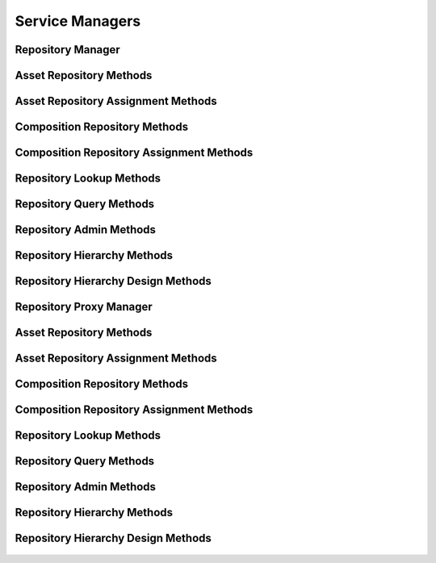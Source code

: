 

Service Managers
================


Repository Manager
------------------

.. py:class:: RepositoryManager(osid_managers.OsidManager, RepositoryProfile, repository_managers.RepositoryManager)
    The repository manager provides access to asset lookup and creation session and provides
    interoperability tests for various aspects of this service.


    The sessions included in this manager are:




      * ``AssetLookupSession:`` a session to retrieve assets
      * ``AssetQuerySession:`` a session to query assets
      * ``AssetSearchSession:`` a session to search for assets
      * ``AssetAdminSession:`` a session to create and delete assets
      * ``AssetNotificationSession:`` a session to receive notifications
        pertaining to asset changes
      * ``AssetRepositorySession:`` a session to look up asset to
        repository mappings
      * ``AssetRepositoryAssignmentSession:`` a session to manage asset
        to repository mappings
      * ``AssetSmartRepositorySession:`` a session to manage dynamic
        repositories of assets
      * ``AssetTemporalSession:`` a session to access the temporal
        coverage of an asset
      * ``AssetTemporalAssignmentSession:`` a session to manage the
        temporal coverage of an asset
      * ``AssetSpatialSession:`` a session to access the spatial
        coverage of an asset
      * ``AssetSpatialAssignmentSession:`` a session to manage the
        spatial coverage of an asset
      * ``AssetCompositionSession:`` a session to look up asset
        composition mappings
      * ``AssetCompositionDesignSession:`` a session to map assets to
        compositions




      * ``CompositionLookupSession: a`` session to retrieve compositions
      * ``CompositionQuerySession:`` a session to query compositions
      * ``CompositionSearchSession:`` a session to search for
        compositions
      * ``CompositionAdminSession:`` a session to create, update and
        delete compositions
      * ``CompositionNotificationSession:`` a session to receive
        notifications pertaining to changes in compositions
      * ``CompositionRepositorySession:`` a session to retrieve
        composition repository mappings
      * ``CompositionRepositoryAssignmentSession:`` a session to manage
        composition repository mappings
      * ``CompositionSmartRepositorySession:`` a session to manage
        dynamic repositories of compositions




      * ``RepositoryLookupSession: a`` session to retrieve repositories
      * ``RepositoryQuerySession:`` a session to query repositories
      * ``RepositorySearchSession:`` a session to search for
        repositories
      * ``RepositoryAdminSession:`` a session to create, update and
        delete repositories
      * ``RepositoryNotificationSession:`` a session to receive
        notifications pertaining to changes in repositories
      * ``RepositoryHierarchySession:`` a session to traverse repository
        hierarchies
      * ``RepositoryHierarchyDesignSession:`` a session to manage
        repository hierarchies





    .. py:method:: get_asset_lookup_session():
        :noindex:


    .. py:attribute:: asset_lookup_session
        :noindex:


    .. py:method:: get_asset_lookup_session_for_repository(repository_id):
        :noindex:


    .. py:method:: get_asset_query_session():
        :noindex:


    .. py:attribute:: asset_query_session
        :noindex:


    .. py:method:: get_asset_query_session_for_repository(repository_id):
        :noindex:


    .. py:method:: get_asset_search_session():
        :noindex:


    .. py:attribute:: asset_search_session
        :noindex:


    .. py:method:: get_asset_search_session_for_repository(repository_id):
        :noindex:


    .. py:method:: get_asset_admin_session():
        :noindex:


    .. py:attribute:: asset_admin_session
        :noindex:


    .. py:method:: get_asset_admin_session_for_repository(repository_id):
        :noindex:


    .. py:method:: get_asset_notification_session(asset_receiver):
        :noindex:


    .. py:method:: get_asset_notification_session_for_repository(asset_receiver, repository_id):
        :noindex:


    .. py:method:: get_asset_repository_session():
        :noindex:


    .. py:attribute:: asset_repository_session
        :noindex:


    .. py:method:: get_asset_repository_assignment_session():
        :noindex:


    .. py:attribute:: asset_repository_assignment_session
        :noindex:


    .. py:method:: get_asset_smart_repository_session(repository_id):
        :noindex:


    .. py:method:: get_asset_temporal_session():
        :noindex:


    .. py:attribute:: asset_temporal_session
        :noindex:


    .. py:method:: get_asset_temporal_session_for_repository(repository_id):
        :noindex:


    .. py:method:: get_asset_temporal_assignment_session():
        :noindex:


    .. py:attribute:: asset_temporal_assignment_session
        :noindex:


    .. py:method:: get_asset_temporal_assignment_session_for_repository(repository_id):
        :noindex:


    .. py:method:: get_asset_spatial_session():
        :noindex:


    .. py:attribute:: asset_spatial_session
        :noindex:


    .. py:method:: get_asset_spatial_session_for_repository(repository_id):
        :noindex:


    .. py:method:: get_asset_spatial_assignment_session():
        :noindex:


    .. py:attribute:: asset_spatial_assignment_session
        :noindex:


    .. py:method:: get_asset_spatial_assignment_session_for_repository(repository_id):
        :noindex:


    .. py:method:: get_asset_composition_session():
        :noindex:


    .. py:attribute:: asset_composition_session
        :noindex:


    .. py:method:: get_asset_composition_design_session():
        :noindex:


    .. py:attribute:: asset_composition_design_session
        :noindex:


    .. py:method:: get_composition_lookup_session():
        :noindex:


    .. py:attribute:: composition_lookup_session
        :noindex:


    .. py:method:: get_composition_lookup_session_for_repository(repository_id):
        :noindex:


    .. py:method:: get_composition_query_session():
        :noindex:


    .. py:attribute:: composition_query_session
        :noindex:


    .. py:method:: get_composition_query_session_for_repository(repository_id):
        :noindex:


    .. py:method:: get_composition_search_session():
        :noindex:


    .. py:attribute:: composition_search_session
        :noindex:


    .. py:method:: get_composition_search_session_for_repository(repository_id):
        :noindex:


    .. py:method:: get_composition_admin_session():
        :noindex:


    .. py:attribute:: composition_admin_session
        :noindex:


    .. py:method:: get_composition_admin_session_for_repository(repository_id):
        :noindex:


    .. py:method:: get_composition_notification_session(composition_receiver):
        :noindex:


    .. py:method:: get_composition_notification_session_for_repository(composition_receiver, repository_id):
        :noindex:


    .. py:method:: get_composition_repository_session():
        :noindex:


    .. py:attribute:: composition_repository_session
        :noindex:


    .. py:method:: get_composition_repository_assignment_session():
        :noindex:


    .. py:attribute:: composition_repository_assignment_session
        :noindex:


    .. py:method:: get_composition_smart_repository_session(repository_id):
        :noindex:


    .. py:method:: get_repository_lookup_session():
        :noindex:


    .. py:attribute:: repository_lookup_session
        :noindex:


    .. py:method:: get_repository_query_session():
        :noindex:


    .. py:attribute:: repository_query_session
        :noindex:


    .. py:method:: get_repository_search_session():
        :noindex:


    .. py:attribute:: repository_search_session
        :noindex:


    .. py:method:: get_repository_admin_session():
        :noindex:


    .. py:attribute:: repository_admin_session
        :noindex:


    .. py:method:: get_repository_notification_session(repository_receiver):
        :noindex:


    .. py:method:: get_repository_hierarchy_session():
        :noindex:


    .. py:attribute:: repository_hierarchy_session
        :noindex:


    .. py:method:: get_repository_hierarchy_design_session():
        :noindex:


    .. py:attribute:: repository_hierarchy_design_session
        :noindex:


    .. py:method:: get_repository_batch_manager():
        :noindex:


    .. py:attribute:: repository_batch_manager
        :noindex:


    .. py:method:: get_repository_rules_manager():
        :noindex:


    .. py:attribute:: repository_rules_manager
        :noindex:




Asset Repository Methods
------------------------

    .. py:method:: can_lookup_asset_repository_mappings():
        Tests if this user can perform lookups of asset/repository mappings.

        A return of true does not guarantee successful authorization. A
        return of false indicates that it is known lookup methods in
        this session will result in a ``PermissionDenied``. This is
        intended as a hint to an application that may opt not to offer
        lookup operations to unauthorized users.

        :return: (boolean) - ``false`` if looking up mappings is not
                authorized, ``true`` otherwise
        *compliance: mandatory -- This method must be implemented.*




    .. py:method:: use_comparative_repository_view():
        The returns from the lookup methods may omit or translate elements based on this session,
            such as authorization, and not result in an error.

        This view is used when greater interoperability is desired at
        the expense of precision.

        *compliance: mandatory -- This method is must be implemented.*




    .. py:method:: use_plenary_repository_view():
        A complete view of the ``Asset`` and ``Repository`` returns is desired.

        Methods will return what is requested or result in an error.
        This view is used when greater precision is desired at the
        expense of interoperability.

        *compliance: mandatory -- This method is must be implemented.*




    .. py:method:: get_asset_ids_by_repository(repository_id):
        Gets the list of ``Asset``  ``Ids`` associated with a ``Repository``.

        :arg:    repository_id (osid.id.Id): ``Id`` of the ``Repository``
        :return: (osid.id.IdList) - list of related asset ``Ids``
        :raises:  NotFound - ``repository_id`` is not found
        :raises:  NullArgument - ``repository_id`` is ``null``
        :raises:  OperationFailed - unable to complete request
        :raises:  PermissionDenied - authorization failure
        *compliance: mandatory -- This method must be implemented.*




    .. py:method:: get_assets_by_repository(repository_id):
        Gets the list of ``Assets`` associated with a ``Repository``.

        :arg:    repository_id (osid.id.Id): ``Id`` of the ``Repository``
        :return: (osid.repository.AssetList) - list of related assets
        :raises:  NotFound - ``repository_id`` is not found
        :raises:  NullArgument - ``repository_id`` is ``null``
        :raises:  OperationFailed - unable to complete request
        :raises:  PermissionDenied - authorization failure
        *compliance: mandatory -- This method must be implemented.*




    .. py:method:: get_asset_ids_by_repositories(repository_ids):
        Gets the list of ``Asset Ids`` corresponding to a list of ``Repository`` objects.

        :arg:    repository_ids (osid.id.IdList): list of repository
                ``Ids``
        :return: (osid.id.IdList) - list of asset ``Ids``
        :raises:  NullArgument - ``repository_ids`` is ``null``
        :raises:  OperationFailed - unable to complete request
        :raises:  PermissionDenied - authorization failure
        *compliance: mandatory -- This method must be implemented.*




    .. py:method:: get_assets_by_repositories(repository_ids):
        Gets the list of ``Assets`` corresponding to a list of ``Repository`` objects.

        :arg:    repository_ids (osid.id.IdList): list of repository
                ``Ids``
        :return: (osid.repository.AssetList) - list of assets
        :raises:  NullArgument - ``repository_ids`` is ``null``
        :raises:  OperationFailed - unable to complete request
        :raises:  PermissionDenied - authorization failure
        *compliance: mandatory -- This method must be implemented.*




    .. py:method:: get_repository_ids_by_asset(asset_id):
        Gets the list of ``Repository``  ``Ids`` mapped to an ``Asset``.

        :arg:    asset_id (osid.id.Id): ``Id`` of an ``Asset``
        :return: (osid.id.IdList) - list of repository ``Ids``
        :raises:  NotFound - ``asset_id`` is not found
        :raises:  NullArgument - ``asset_id`` is ``null``
        :raises:  OperationFailed - unable to complete request
        :raises:  PermissionDenied - authorization failure
        *compliance: mandatory -- This method must be implemented.*




    .. py:method:: get_repositories_by_asset(asset_id):
        Gets the list of ``Repository`` objects mapped to an ``Asset``.

        :arg:    asset_id (osid.id.Id): ``Id`` of an ``Asset``
        :return: (osid.repository.RepositoryList) - list of repositories
        :raises:  NotFound - ``asset_id`` is not found
        :raises:  NullArgument - ``asset_id`` is ``null``
        :raises:  OperationFailed - unable to complete request
        :raises:  PermissionDenied - authorization failure
        *compliance: mandatory -- This method must be implemented.*






Asset Repository Assignment Methods
-----------------------------------

    .. py:method:: can_assign_assets():
        Tests if this user can alter asset/repository mappings.

        A return of true does not guarantee successful authorization. A
        return of false indicates that it is known mapping methods in
        this session will result in a ``PermissionDenied``. This is
        intended as a hint to an application that may opt not to offer
        assignment operations to unauthorized users.

        :return: (boolean) - ``false`` if mapping is not authorized,
                ``true`` otherwise
        *compliance: mandatory -- This method must be implemented.*




    .. py:method:: can_assign_assets_to_repository(repository_id):
        Tests if this user can alter asset/repository mappings.

        A return of true does not guarantee successful authorization. A
        return of false indicates that it is known mapping methods in
        this session will result in a ``PermissionDenied``. This is
        intended as a hint to an application that may opt not to offer
        assignment operations to unauthorized users.

        :arg:    repository_id (osid.id.Id): the ``Id`` of the
                ``Repository``
        :return: (boolean) - ``false`` if mapping is not authorized,
                ``true`` otherwise
        :raises:  NullArgument - ``repository_id`` is ``null``
        *compliance: mandatory -- This method must be implemented.*




    .. py:method:: get_assignable_repository_ids(repository_id):
        Gets a list of repositories including and under the given repository node in which any asset
            can be assigned.

        :arg:    repository_id (osid.id.Id): the ``Id`` of the
                ``Repository``
        :return: (osid.id.IdList) - list of assignable repository ``Ids``
        :raises:  NullArgument - ``repository_id`` is ``null``
        :raises:  OperationFailed - unable to complete request
        *compliance: mandatory -- This method must be implemented.*




    .. py:method:: get_assignable_repository_ids_for_asset(repository_id, asset_id):
        Gets a list of repositories including and under the given repository node in which a
            specific asset can be assigned.

        :arg:    repository_id (osid.id.Id): the ``Id`` of the
                ``Repository``
        :arg:    asset_id (osid.id.Id): the ``Id`` of the ``Asset``
        :return: (osid.id.IdList) - list of assignable repository ``Ids``
        :raises:  NullArgument - ``repository_id`` or ``asset_id`` is
                ``null``
        :raises:  OperationFailed - unable to complete request
        *compliance: mandatory -- This method must be implemented.*




    .. py:method:: assign_asset_to_repository(asset_id, repository_id):
        Adds an existing ``Asset`` to a ``Repository``.

        :arg:    asset_id (osid.id.Id): the ``Id`` of the ``Asset``
        :arg:    repository_id (osid.id.Id): the ``Id`` of the
                ``Repository``
        :raises:  AlreadyExists - ``asset_id`` already assigned to
                ``repository_id``
        :raises:  NotFound - ``asset_id`` or ``repository_id`` not found
        :raises:  NullArgument - ``asset_id`` or ``repository_id`` is
                ``null``
        :raises:  OperationFailed - unable to complete request
        :raises:  PermissionDenied - authorization failure
        *compliance: mandatory -- This method must be implemented.*




    .. py:method:: unassign_asset_from_repository(asset_id, repository_id):
        Removes an ``Asset`` from a ``Repository``.

        :arg:    asset_id (osid.id.Id): the ``Id`` of the ``Asset``
        :arg:    repository_id (osid.id.Id): the ``Id`` of the
                ``Repository``
        :raises:  NotFound - ``asset_id`` or ``repository_id`` not found
                or ``asset_id`` not assigned to ``repository_id``
        :raises:  NullArgument - ``asset_id`` or ``repository_id`` is
                ``null``
        :raises:  OperationFailed - unable to complete request
        :raises:  PermissionDenied - authorization failure
        *compliance: mandatory -- This method must be implemented.*






Composition Repository Methods
------------------------------

    .. py:method:: use_comparative_composition_repository_view():
        The returns from the lookup methods may omit or translate elements based on this session,
            such as authorization, and not result in an error.

        This view is used when greater interoperability is desired at
        the expense of precision.

        *compliance: mandatory -- This method is must be implemented.*




    .. py:method:: use_plenary_composition_repository_view():
        A complete view of the ``Composition`` and ``Repository`` returns is desired.

        Methods will return what is requested or result in an error.
        This view is used when greater precision is desired at the
        expense of interoperability.

        *compliance: mandatory -- This method is must be implemented.*




    .. py:method:: can_lookup_composition_repository_mappings():
        Tests if this user can perform lookups of composition/repository mappings.

        A return of true does not guarantee successful authorization. A
        return of false indicates that it is known lookup methods in
        this session will result in a ``PermissionDenied``. This is
        intended as a hint to an application that may opt not to offer
        lookup operations to unauthorized users.

        :return: (boolean) - ``false`` if looking up mappings is not
                authorized, ``true`` otherwise
        *compliance: mandatory -- This method must be implemented.*




    .. py:method:: get_composition_ids_by_repository(repository_id):
        Gets the list of ``Composition``  ``Ids`` associated with a ``Repository``.

        :arg:    repository_id (osid.id.Id): ``Id`` of the ``Repository``
        :return: (osid.id.IdList) - list of related composition ``Ids``
        :raises:  NotFound - ``repository_id`` is not found
        :raises:  NullArgument - ``repository_id`` is ``null``
        :raises:  OperationFailed - unable to complete request
        :raises:  PermissionDenied - authorization failure
        *compliance: mandatory -- This method must be implemented.*




    .. py:method:: get_compositions_by_repository(repository_id):
        Gets the list of ``Compositions`` associated with a ``Repository``.

        :arg:    repository_id (osid.id.Id): ``Id`` of the ``Repository``
        :return: (osid.repository.CompositionList) - list of related
                compositions
        :raises:  NotFound - ``repository_id`` is not found
        :raises:  NullArgument - ``repository_id`` is ``null``
        :raises:  OperationFailed - unable to complete request
        :raises:  PermissionDenied - authorization failure
        *compliance: mandatory -- This method must be implemented.*




    .. py:method:: get_composition_ids_by_repositories(repository_ids):
        Gets the list of ``Composition``  ``Ids`` corresponding to a list of ``Repository`` objects.

        :arg:    repository_ids (osid.id.IdList): list of repository
                ``Ids``
        :return: (osid.id.IdList) - list of composition ``Ids``
        :raises:  NullArgument - ``repository_ids`` is ``null``
        :raises:  OperationFailed - unable to complete request
        :raises:  PermissionDenied - authorization failure
        *compliance: mandatory -- This method must be implemented.*




    .. py:method:: get_compoitions_by_repositories(repository_ids):
        Gets the list of ``Compositions`` corresponding to a list of ``Repository`` objects.

        :arg:    repository_ids (osid.id.IdList): list of repository
                ``Ids``
        :return: (osid.repository.CompositionList) - list of Compositions
        :raises:  NullArgument - ``repository_ids`` is ``null``
        :raises:  OperationFailed - unable to complete request
        :raises:  PermissionDenied - authorization failure
        *compliance: mandatory -- This method must be implemented.*




    .. py:method:: get_repository_ids_by_composition(composition_id):
        Gets the ``Repository``  ``Ids`` mapped to a ``Composition``.

        :arg:    composition_id (osid.id.Id): ``Id`` of a ``Composition``
        :return: (osid.id.IdList) - list of repository ``Ids``
        :raises:  NotFound - ``composition_id`` is not found
        :raises:  NullArgument - ``composition_id`` is ``null``
        :raises:  OperationFailed - unable to complete request
        :raises:  PermissionDenied - authorization failure
        *compliance: mandatory -- This method must be implemented.*




    .. py:method:: get_repositories_by_composition(composition_id):
        Gets the ``Repository`` objects mapped to a ``Composition``.

        :arg:    composition_id (osid.id.Id): ``Id`` of a ``Composition``
        :return: (osid.repository.RepositoryList) - list of repositories
        :raises:  NotFound - ``composition_id`` is not found
        :raises:  NullArgument - ``composition_id`` is ``null``
        :raises:  OperationFailed - unable to complete request
        :raises:  PermissionDenied - authorization failure
        *compliance: mandatory -- This method must be implemented.*






Composition Repository Assignment Methods
-----------------------------------------

    .. py:method:: can_assign_compositions():
        Tests if this user can alter composition/repository mappings.

        A return of true does not guarantee successful authorization. A
        return of false indicates that it is known mapping methods in
        this session will result in a ``PermissionDenied``. This is
        intended as a hint to an application that may opt not to offer
        assignment operations to unauthorized users.

        :return: (boolean) - ``false`` if mapping is not authorized,
                ``true`` otherwise
        *compliance: mandatory -- This method must be implemented.*




    .. py:method:: can_assign_compositions_to_repository(repository_id):
        Tests if this user can alter composition/repository mappings.

        A return of true does not guarantee successful authorization. A
        return of false indicates that it is known mapping methods in
        this session will result in a ``PermissionDenied``. This is
        intended as a hint to an application that may opt not to offer
        assignment operations to unauthorized users.

        :arg:    repository_id (osid.id.Id): the ``Id`` of the
                ``Repository``
        :return: (boolean) - ``false`` if mapping is not authorized,
                ``true`` otherwise
        :raises:  NullArgument - ``repository_id`` is ``null``
        *compliance: mandatory -- This method must be implemented.*




    .. py:method:: get_assignable_repository_ids(repository_id):
        Gets a list of repositories including and under the given repository node in which any
            composition can be assigned.

        :arg:    repository_id (osid.id.Id): the ``Id`` of the
                ``Repository``
        :return: (osid.id.IdList) - list of assignable repository ``Ids``
        :raises:  NullArgument - ``repository_id`` is ``null``
        :raises:  OperationFailed - unable to complete request
        *compliance: mandatory -- This method must be implemented.*




    .. py:method:: get_assignable_repository_ids_for_composition(repository_id, composition_id):
        Gets a list of repositories including and under the given repository node in which a
            specific composition can be assigned.

        :arg:    repository_id (osid.id.Id): the ``Id`` of the
                ``Repository``
        :arg:    composition_id (osid.id.Id): the ``Id`` of the
                ``Composition``
        :return: (osid.id.IdList) - list of assignable repository ``Ids``
        :raises:  NullArgument - ``repository_id`` or ``composition_id``
                is ``null``
        :raises:  OperationFailed - unable to complete request
        *compliance: mandatory -- This method must be implemented.*




    .. py:method:: assign_composition_to_repository(composition_id, repository_id):
        Adds an existing ``Composition`` to a ``Repository``.

        :arg:    composition_id (osid.id.Id): the ``Id`` of the
                ``Composition``
        :arg:    repository_id (osid.id.Id): the ``Id`` of the
                ``Repository``
        :raises:  AlreadyExists - ``composition_id`` already assigned to
                ``repository_id``
        :raises:  NotFound - ``composition_id`` or ``repository_id`` not
                found
        :raises:  NullArgument - ``composition_id`` or ``repository_id``
                is ``null``
        :raises:  OperationFailed - unable to complete request
        :raises:  PermissionDenied - authorization failure
        *compliance: mandatory -- This method must be implemented.*




    .. py:method:: unassign_composition_from_repository(composition_id, repository_id):
        Removes ``Composition`` from a ``Repository``.

        :arg:    composition_id (osid.id.Id): the ``Id`` of the
                ``Composition``
        :arg:    repository_id (osid.id.Id): the ``Id`` of the
                ``Repository``
        :raises:  NotFound - ``composition_id`` or ``repository_id`` not
                found or ``composition_id`` not assigned to
                ``repository_id``
        :raises:  NullArgument - ``composition_id`` or ``repository_id``
                is ``null``
        :raises:  OperationFailed - unable to complete request
        :raises:  PermissionDenied - authorization failure
        *compliance: mandatory -- This method must be implemented.*






Repository Lookup Methods
-------------------------

    .. py:method:: can_lookup_repositories():
        Tests if this user can perform ``Repository`` lookups.

        A return of true does not guarantee successful authorization. A
        return of false indicates that it is known all methods in this
        session will result in a ``PermissionDenied``. This is intended
        as a hint to an application that may opt not to offer lookup
        operations to unauthorized users.

        :return: (boolean) - ``false`` if lookup methods are not
                authorized, ``true`` otherwise
        *compliance: mandatory -- This method must be implemented.*




    .. py:method:: use_comparative_repository_view():
        The returns from the lookup methods may omit or translate elements based on this session,
            such as authorization, and not result in an error.

        This view is used when greater interoperability is desired at
        the expense of precision.

        *compliance: mandatory -- This method is must be implemented.*




    .. py:method:: use_plenary_repository_view():
        A complete view of the ``Repository`` returns is desired.

        Methods will return what is requested or result in an error.
        This view is used when greater precision is desired at the
        expense of interoperability.

        *compliance: mandatory -- This method is must be implemented.*




    .. py:method:: get_repository(repository_id):
        Gets the ``Repository`` specified by its ``Id``.

        In plenary mode, the exact ``Id`` is found or a ``NotFound``
        results. Otherwise, the returned ``Repository`` may have a
        different ``Id`` than requested, such as the case where a
        duplicate ``Id`` was assigned to a ``Repository`` and retained
        for compatibility.

        :arg:    repository_id (osid.id.Id): ``Id`` of the ``Repository``
        :return: (osid.repository.Repository) - the repository
        :raises:  NotFound - ``repository_id`` not found
        :raises:  NullArgument - ``repository_id`` is ``null``
        :raises:  OperationFailed - unable to complete request
        :raises:  PermissionDenied - authorization failure
        *compliance: mandatory -- This method is must be implemented.*




    .. py:method:: get_repositories_by_ids(repository_ids):
        Gets a ``RepositoryList`` corresponding to the given ``IdList``.

        In plenary mode, the returned list contains all of the
        repositories specified in the ``Id`` list, in the order of the
        list, including duplicates, or an error results if an ``Id`` in
        the supplied list is not found or inaccessible. Otherwise,
        inaccessible ``Repositories`` may be omitted from the list and
        may present the elements in any order including returning a
        unique set.

        :arg:    repository_ids (osid.id.IdList): the list of ``Ids`` to
                retrieve
        :return: (osid.repository.RepositoryList) - the returned
                ``Repository list``
        :raises:  NotFound - an ``Id`` was not found
        :raises:  NullArgument - ``repository_ids`` is ``null``
        :raises:  OperationFailed - unable to complete request
        :raises:  PermissionDenied - authorization failure
        *compliance: mandatory -- This method must be implemented.*




    .. py:method:: get_repositories_by_genus_type(repository_genus_type):
        Gets a ``RepositoryList`` corresponding to the given repository genus ``Type`` which does
            not include repositories of types derived from the specified ``Type``.

        In plenary mode, the returned list contains all known
        repositories or an error results. Otherwise, the returned list
        may contain only those repositories that are accessible through
        this session.

        :arg:    repository_genus_type (osid.type.Type): a repository
                genus type
        :return: (osid.repository.RepositoryList) - the returned
                ``Repository list``
        :raises:  NullArgument - ``repository_genus_type`` is ``null``
        :raises:  OperationFailed - unable to complete request
        :raises:  PermissionDenied - authorization failure
        *compliance: mandatory -- This method must be implemented.*




    .. py:method:: get_repositories_by_parent_genus_type(repository_genus_type):
        Gets a ``RepositoryList`` corresponding to the given repository genus ``Type`` and include
            any additional repositories with genus types derived from the specified ``Type``.

        In plenary mode, the returned list contains all known
        repositories or an error results. Otherwise, the returned list
        may contain only those repositories that are accessible through
        this session.

        :arg:    repository_genus_type (osid.type.Type): a repository
                genus type
        :return: (osid.repository.RepositoryList) - the returned
                ``Repository list``
        :raises:  NullArgument - ``repository_genus_type`` is ``null``
        :raises:  OperationFailed - unable to complete request
        :raises:  PermissionDenied - authorization failure
        *compliance: mandatory -- This method must be implemented.*




    .. py:method:: get_repositories_by_record_type(repository_record_type):
        Gets a ``RepositoryList`` containing the given repository record ``Type``.

        In plenary mode, the returned list contains all known
        repositories or an error results. Otherwise, the returned list
        may contain only those repositories that are accessible through
        this session.

        :arg:    repository_record_type (osid.type.Type): a repository
                record type
        :return: (osid.repository.RepositoryList) - the returned
                ``Repository list``
        :raises:  NullArgument - ``repository_record_type`` is ``null``
        :raises:  OperationFailed - unable to complete request
        :raises:  PermissionDenied - authorization failure
        *compliance: mandatory -- This method must be implemented.*




    .. py:method:: get_repositories_by_provider(resource_id):
        Gets a ``RepositoryList`` from the given provider ````.

        In plenary mode, the returned list contains all known
        repositories or an error results. Otherwise, the returned list
        may contain only those repositories that are accessible through
        this session.

        :arg:    resource_id (osid.id.Id): a resource ``Id``
        :return: (osid.repository.RepositoryList) - the returned
                ``Repository list``
        :raises:  NullArgument - ``resource_id`` is ``null``
        :raises:  OperationFailed - unable to complete request
        :raises:  PermissionDenied - authorization failure
        *compliance: mandatory -- This method must be implemented.*




    .. py:method:: get_repositories():
        Gets all ``Repositories``.

        In plenary mode, the returned list contains all known
        repositories or an error results. Otherwise, the returned list
        may contain only those repositories that are accessible through
        this session.

        :return: (osid.repository.RepositoryList) - a list of
                ``Repositories``
        :raises:  OperationFailed - unable to complete request
        :raises:  PermissionDenied - authorization failure
        *compliance: mandatory -- This method must be implemented.*




    .. py:attribute:: repositories




Repository Query Methods
------------------------

    .. py:method:: can_search_repositories():
        Tests if this user can perform ``Repository`` searches.

        A return of true does not guarantee successful authorization. A
        return of false indicates that it is known all methods in this
        session will result in a ``PermissionDenied``. This is intended
        as a hint to an application that may opt not to offer search
        operations to unauthorized users.

        :return: (boolean) - ``false`` if search methods are not
                authorized, ``true`` otherwise
        *compliance: mandatory -- This method must be implemented.*




    .. py:method:: get_repository_query():
        Gets a repository query.

        :return: (osid.repository.RepositoryQuery) - the repository query
        *compliance: mandatory -- This method must be implemented.*




    .. py:attribute:: repository_query


    .. py:method:: get_repositories_by_query(repository_query):
        Gets a list of ``Repositories`` matching the given repository query.

        :arg:    repository_query (osid.repository.RepositoryQuery): the
                repository query
        :return: (osid.repository.RepositoryList) - the returned
                ``RepositoryList``
        :raises:  NullArgument - ``repository_query`` is ``null``
        :raises:  OperationFailed - unable to complete request
        :raises:  PermissionDenied - authorization failure
        :raises:  Unsupported - ``repository_query`` is not of this
                service
        *compliance: mandatory -- This method must be implemented.*






Repository Admin Methods
------------------------

    .. py:method:: can_create_repositories():
        Tests if this user can create ``Repositories``.

        A return of true does not guarantee successful authorization. A
        return of false indicates that it is known creating a
        ``Repository`` will result in a ``PermissionDenied``. This is
        intended as a hint to an application that may not wish to offer
        create operations to unauthorized users.

        :return: (boolean) - ``false`` if ``Repository`` creation is not
                authorized, ``true`` otherwise
        *compliance: mandatory -- This method must be implemented.*




    .. py:method:: can_create_repository_with_record_types(repository_record_types):
        Tests if this user can create a single ``Repository`` using the desired record types.

        While ``RepositoryManager.getRepositoryRecordTypes()`` can be
        used to examine which records are supported, this method tests
        which record(s) are required for creating a specific
        ``Repository``. Providing an empty array tests if a
        ``Repository`` can be created with no records.

        :arg:    repository_record_types (osid.type.Type[]): array of
                repository record types
        :return: (boolean) - ``true`` if ``Repository`` creation using
                the specified ``Types`` is supported, ``false``
                otherwise
        :raises:  NullArgument - ``repository_record_types`` is ``null``
        *compliance: mandatory -- This method must be implemented.*




    .. py:method:: get_repository_form_for_create(repository_record_types):
        Gets the repository form for creating new repositories.

        A new form should be requested for each create transaction.

        :arg:    repository_record_types (osid.type.Type[]): array of
                repository record types
        :return: (osid.repository.RepositoryForm) - the repository form
        :raises:  NullArgument - ``repository_record_types`` is ``null``
        :raises:  OperationFailed - unable to complete request
        :raises:  PermissionDenied - authorization failure
        :raises:  Unsupported - unable to get form for requested record
                types
        *compliance: mandatory -- This method must be implemented.*




    .. py:method:: create_repository(repository_form):
        Creates a new ``Repository``.

        :arg:    repository_form (osid.repository.RepositoryForm): the
                form for this ``Repository``
        :return: (osid.repository.Repository) - the new ``Repository``
        :raises:  IllegalState - ``repository_form`` already used in a
                create transaction
        :raises:  InvalidArgument - one or more of the form elements is
                invalid
        :raises:  NullArgument - ``repository_form`` is ``null``
        :raises:  OperationFailed - unable to complete request
        :raises:  PermissionDenied - authorization failure
        :raises:  Unsupported - ``repository_form`` did not originate from
                ``get_repository_form_for_create()``
        *compliance: mandatory -- This method must be implemented.*




    .. py:method:: can_update_repositories():
        Tests if this user can update ``Repositories``.

        A return of true does not guarantee successful authorization. A
        return of false indicates that it is known updating a
        ``Repository`` will result in a ``PermissionDenied``. This is
        intended as a hint to an application that may not wish to offer
        update operations to unauthorized users.

        :return: (boolean) - ``false`` if ``Repository`` modification is
                not authorized, ``true`` otherwise
        *compliance: mandatory -- This method must be implemented.*




    .. py:method:: get_repository_form_for_update(repository_id):
        Gets the repository form for updating an existing repository.

        A new repository form should be requested for each update
        transaction.

        :arg:    repository_id (osid.id.Id): the ``Id`` of the
                ``Repository``
        :return: (osid.repository.RepositoryForm) - the repository form
        :raises:  NotFound - ``repository_id`` is not found
        :raises:  NullArgument - ``repository_id`` is ``null``
        :raises:  OperationFailed - unable to complete request
        :raises:  PermissionDenied - authorization failure
        *compliance: mandatory -- This method must be implemented.*




    .. py:method:: update_repository(repository_form):
        Updates an existing repository.

        :arg:    repository_form (osid.repository.RepositoryForm): the
                form containing the elements to be updated
        :raises:  IllegalState - ``repository_form`` already used in an
                update transaction
        :raises:  InvalidArgument - the form contains an invalid value
        :raises:  NullArgument - ``repository_form`` is ``null``
        :raises:  OperationFailed - unable to complete request
        :raises:  PermissionDenied - authorization failure
        :raises:  Unsupported - ``repository_form`` did not originate from
                ``get_repository_form_for_update()``
        *compliance: mandatory -- This method must be implemented.*




    .. py:method:: can_delete_repositories():
        Tests if this user can delete ``Repositories``.

        A return of true does not guarantee successful authorization. A
        return of false indicates that it is known deleting a
        ``Repository`` will result in a ``PermissionDenied``. This is
        intended as a hint to an application that may not wish to offer
        delete operations to unauthorized users.

        :return: (boolean) - ``false`` if ``Repository`` deletion is not
                authorized, ``true`` otherwise
        *compliance: mandatory -- This method must be implemented.*




    .. py:method:: delete_repository(repository_id):
        Deletes a ``Repository``.

        :arg:    repository_id (osid.id.Id): the ``Id`` of the
                ``Repository`` to remove
        :raises:  NotFound - ``repository_id`` not found
        :raises:  NullArgument - ``repository_id`` is ``null``
        :raises:  OperationFailed - unable to complete request
        :raises:  PermissionDenied - authorization failure
        *compliance: mandatory -- This method must be implemented.*




    .. py:method:: can_manage_repository_aliases():
        Tests if this user can manage ``Id`` aliases for repositories.

        A return of true does not guarantee successful authorization. A
        return of false indicates that it is known changing an alias
        will result in a ``PermissionDenied``. This is intended as a
        hint to an application that may opt not to offer alias
        operations to an unauthorized user.

        :return: (boolean) - ``false`` if ``Repository`` aliasing is not
                authorized, ``true`` otherwise
        *compliance: mandatory -- This method must be implemented.*




    .. py:method:: alias_repository(repository_id, alias_id):
        Adds an ``Id`` to a ``Repository`` for the purpose of creating compatibility.

        The primary ``Id`` of the ``Repository`` is determined by the
        provider. The new ``Id`` is an alias to the primary ``Id``. If
        the alias is a pointer to another repository, it is reassigned
        to the given repository ``Id``.

        :arg:    repository_id (osid.id.Id): the ``Id`` of a
                ``Repository``
        :arg:    alias_id (osid.id.Id): the alias ``Id``
        :raises:  AlreadyExists - ``alias_id`` is in use as a primary
                ``Id``
        :raises:  NotFound - ``repository_id`` not found
        :raises:  NullArgument - ``repository_id`` or ``alias_id`` is
                ``null``
        :raises:  OperationFailed - unable to complete request
        :raises:  PermissionDenied - authorization failure
        *compliance: mandatory -- This method must be implemented.*






Repository Hierarchy Methods
----------------------------

    .. py:method:: get_repository_hierarchy_id():
        Gets the hierarchy ``Id`` associated with this session.

        :return: (osid.id.Id) - the hierarchy ``Id`` associated with this
                session
        *compliance: mandatory -- This method must be implemented.*




    .. py:attribute:: repository_hierarchy_id


    .. py:method:: get_repository_hierarchy():
        Gets the hierarchy associated with this session.

        :return: (osid.hierarchy.Hierarchy) - the hierarchy associated
                with this session
        :raises:  OperationFailed - unable to complete request
        :raises:  PermissionDenied - authorization failure
        *compliance: mandatory -- This method must be implemented.*




    .. py:attribute:: repository_hierarchy


    .. py:method:: can_access_repository_hierarchy():
        Tests if this user can perform hierarchy queries.

        A return of true does not guarantee successful authorization. A
        return of false indicates that it is known all methods in this
        session will result in a ``PermissionDenied``. This is intended
        as a hint to an application that may opt not to offer lookup
        operations.

        :return: (boolean) - ``false`` if hierarchy traversal methods are
                not authorized, ``true`` otherwise
        *compliance: mandatory -- This method must be implemented.*




    .. py:method:: use_comparative_repository_view():
        The returns from the repository methods may omit or translate elements based on this
            session, such as authorization, and not result in an error.

        This view is used when greater interoperability is desired at
        the expense of precision.

        *compliance: mandatory -- This method is must be implemented.*




    .. py:method:: use_plenary_repository_view():
        A complete view of the ``Repository`` returns is desired.

        Methods will return what is requested or result in an error.
        This view is used when greater precision is desired at the
        expense of interoperability.

        *compliance: mandatory -- This method is must be implemented.*




    .. py:method:: get_root_repository_ids():
        Gets the root repository ``Ids`` in this hierarchy.

        :return: (osid.id.IdList) - the root repository ``Ids``
        :raises:  OperationFailed - unable to complete request
        :raises:  PermissionDenied - authorization failure
        *compliance: mandatory -- This method must be implemented.*




    .. py:attribute:: root_repository_ids


    .. py:method:: get_root_repositories():
        Gets the root repositories in the repository hierarchy.

        A node with no parents is an orphan. While all repository
        ``Ids`` are known to the hierarchy, an orphan does not appear in
        the hierarchy unless explicitly added as a root node or child of
        another node.

        :return: (osid.repository.RepositoryList) - the root repositories
        :raises:  OperationFailed - unable to complete request
        :raises:  PermissionDenied - authorization failure
        *compliance: mandatory -- This method is must be implemented.*




    .. py:attribute:: root_repositories


    .. py:method:: has_parent_repositories(repository_id):
        Tests if the ``Repository`` has any parents.

        :arg:    repository_id (osid.id.Id): a repository ``Id``
        :return: (boolean) - ``true`` if the repository has parents,
                ``false`` otherwise
        :raises:  NotFound - ``repository_id`` is not found
        :raises:  NullArgument - ``repository_id`` is ``null``
        :raises:  OperationFailed - unable to complete request
        :raises:  PermissionDenied - authorization failure
        *compliance: mandatory -- This method must be implemented.*




    .. py:method:: is_parent_of_repository(id_, repository_id):
        Tests if an ``Id`` is a direct parent of a repository.

        :arg:    id (osid.id.Id): an ``Id``
        :arg:    repository_id (osid.id.Id): the ``Id`` of a repository
        :return: (boolean) - ``true`` if this ``id`` is a parent of
                ``repository_id,``  ``false`` otherwise
        :raises:  NotFound - ``repository_id`` is not found
        :raises:  NullArgument - ``id`` or ``repository_id`` is ``null``
        :raises:  OperationFailed - unable to complete request
        :raises:  PermissionDenied - authorization failure
        *compliance: mandatory -- This method must be implemented.*
        *implementation notes*: If ``id`` not found return ``false``.




    .. py:method:: get_parent_repository_ids(repository_id):
        Gets the parent ``Ids`` of the given repository.

        :arg:    repository_id (osid.id.Id): a repository ``Id``
        :return: (osid.id.IdList) - the parent ``Ids`` of the repository
        :raises:  NotFound - ``repository_id`` is not found
        :raises:  NullArgument - ``repository_id`` is ``null``
        :raises:  OperationFailed - unable to complete request
        :raises:  PermissionDenied - authorization failure
        *compliance: mandatory -- This method must be implemented.*




    .. py:method:: get_parent_repositories(repository_id):
        Gets the parents of the given repository.

        :arg:    repository_id (osid.id.Id): the ``Id`` to query
        :return: (osid.repository.RepositoryList) - the parents of the
                repository
        :raises:  NotFound - ``repository_id`` not found
        :raises:  NullArgument - ``repository_id`` is ``null``
        :raises:  OperationFailed - unable to complete request
        :raises:  PermissionDenied - authorization failure
        *compliance: mandatory -- This method must be implemented.*




    .. py:method:: is_ancestor_of_repository(id_, repository_id):
        Tests if an ``Id`` is an ancestor of a repository.

        :arg:    id (osid.id.Id): an ``Id``
        :arg:    repository_id (osid.id.Id): the Id of a repository
        :return: (boolean) - ``true`` if this ``id`` is an ancestor of
                ``repository_id,``  ``false`` otherwise
        :raises:  NotFound - ``repository_id`` not found
        :raises:  NullArgument - ``repository_id`` is ``null``
        :raises:  OperationFailed - unable to complete request
        :raises:  PermissionDenied - authorization failure
        *compliance: mandatory -- This method must be implemented.*
        *implementation notes*: If ``id`` not found return ``false``.




    .. py:method:: has_child_repositories(repository_id):
        Tests if a repository has any children.

        :arg:    repository_id (osid.id.Id): a repository ``Id``
        :return: (boolean) - ``true`` if the ``repository_id`` has
                children, ``false`` otherwise
        :raises:  NotFound - ``repository_id`` not found
        :raises:  NullArgument - ``repository_id`` is ``null``
        :raises:  OperationFailed - unable to complete request
        :raises:  PermissionDenied - authorization failure
        *compliance: mandatory -- This method must be implemented.*




    .. py:method:: is_child_of_repository(id_, repository_id):
        Tests if a node is a direct child of another.

        :arg:    id (osid.id.Id): an ``Id``
        :arg:    repository_id (osid.id.Id): the ``Id`` of a repository
        :return: (boolean) - ``true`` if the ``id`` is a child of
                ``repository_id,``  ``false`` otherwise
        :raises:  NotFound - ``repository_id`` not found
        :raises:  NullArgument - ``repository_id`` is ``null``
        :raises:  OperationFailed - unable to complete request
        :raises:  PermissionDenied - authorization failure
        *compliance: mandatory -- This method must be implemented.*
        *implementation notes*: If ``id`` not found return ``false``.




    .. py:method:: get_child_repository_ids(repository_id):
        Gets the ``Ids`` of the children of the given repository.

        :arg:    repository_id (osid.id.Id): the ``Id`` to query
        :return: (osid.id.IdList) - the children of the repository
        :raises:  NotFound - ``repository_id`` not found
        :raises:  NullArgument - ``repository_id`` is ``null``
        :raises:  OperationFailed - unable to complete request
        :raises:  PermissionDenied - authorization failure
        *compliance: mandatory -- This method must be implemented.*




    .. py:method:: get_child_repositories(repository_id):
        Gets the children of the given repository.

        :arg:    repository_id (osid.id.Id): the ``Id`` to query
        :return: (osid.repository.RepositoryList) - the children of the
                repository
        :raises:  NotFound - ``repository_id`` not found
        :raises:  NullArgument - ``repository_id`` is ``null``
        :raises:  OperationFailed - unable to complete request
        :raises:  PermissionDenied - authorization failure
        *compliance: mandatory -- This method must be implemented.*




    .. py:method:: is_descendant_of_repository(id_, repository_id):
        Tests if an ``Id`` is a descendant of a repository.

        :arg:    id (osid.id.Id): an ``Id``
        :arg:    repository_id (osid.id.Id): the ``Id`` of a repository
        :return: (boolean) - ``true`` if the ``id`` is a descendant of
                the ``repository_id,`` ``false`` otherwise
        :raises:  NotFound - ``repository_id`` not found
        :raises:  NullArgument - ``repository_id`` or ``id`` is ``null``
        :raises:  OperationFailed - unable to complete request
        :raises:  PermissionDenied - authorization failure
        *compliance: mandatory -- This method must be implemented.*
        *implementation notes*: If ``id`` is not found return ``false``.




    .. py:method:: get_repository_node_ids(repository_id, ancestor_levels, descendant_levels, include_siblings):
        Gets a portion of the hierarchy for the given repository.

        :arg:    repository_id (osid.id.Id): the ``Id`` to query
        :arg:    ancestor_levels (cardinal): the maximum number of
                ancestor levels to include. A value of 0 returns no
                parents in the node.
        :arg:    descendant_levels (cardinal): the maximum number of
                descendant levels to include. A value of 0 returns no
                children in the node.
        :arg:    include_siblings (boolean): ``true`` to include the
                siblings of the given node, ``false`` to omit the
                siblings
        :return: (osid.hierarchy.Node) - the specified repository node
        :raises:  NotFound - ``repository_id`` not found
        :raises:  NullArgument - ``repository_id`` is ``null``
        :raises:  OperationFailed - unable to complete request
        :raises:  PermissionDenied - authorization failure
        *compliance: mandatory -- This method must be implemented.*




    .. py:method:: get_repository_nodes(repository_id, ancestor_levels, descendant_levels, include_siblings):
        Gets a portion of the hierarchy for the given repository.

        :arg:    repository_id (osid.id.Id): the ``Id`` to query
        :arg:    ancestor_levels (cardinal): the maximum number of
                ancestor levels to include. A value of 0 returns no
                parents in the node.
        :arg:    descendant_levels (cardinal): the maximum number of
                descendant levels to include. A value of 0 returns no
                children in the node.
        :arg:    include_siblings (boolean): ``true`` to include the
                siblings of the given node, ``false`` to omit the
                siblings
        :return: (osid.repository.RepositoryNode) - the specified
                repository node
        :raises:  NotFound - ``repository_id`` not found
        :raises:  NullArgument - ``repository_id`` is ``null``
        :raises:  OperationFailed - unable to complete request
        :raises:  PermissionDenied - authorization failure
        *compliance: mandatory -- This method must be implemented.*






Repository Hierarchy Design Methods
-----------------------------------

    .. py:method:: get_repository_hierarchy_id():
        Gets the hierarchy ``Id`` associated with this session.

        :return: (osid.id.Id) - the hierarchy ``Id`` associated with this
                session
        *compliance: mandatory -- This method must be implemented.*




    .. py:attribute:: repository_hierarchy_id


    .. py:method:: get_repository_hierarchy():
        Gets the hierarchy associated with this session.

        :return: (osid.hierarchy.Hierarchy) - the hierarchy associated
                with this session
        :raises:  OperationFailed - unable to complete request
        :raises:  PermissionDenied - authorization failure
        *compliance: mandatory -- This method must be implemented.*




    .. py:attribute:: repository_hierarchy


    .. py:method:: can_modify_repository_hierarchy():
        Tests if this user can change the hierarchy.

        A return of true does not guarantee successful authorization. A
        return of false indicates that it is known performing any update
        will result in a ``PermissionDenied``. This is intended as a
        hint to an application that may opt not to offer these
        operations to an unauthorized user.

        :return: (boolean) - ``false`` if changing this hierarchy is not
                authorized, ``true`` otherwise
        *compliance: mandatory -- This method must be implemented.*




    .. py:method:: add_root_repository(repository_id):
        Adds a root repository.

        :arg:    repository_id (osid.id.Id): the ``Id`` of a repository
        :raises:  AlreadyExists - ``repository_id`` is already in
                hierarchy
        :raises:  NotFound - ``repository_id`` not found
        :raises:  NullArgument - ``repository_id`` is ``null``
        :raises:  OperationFailed - unable to complete request
        :raises:  PermissionDenied - authorization failure
        *compliance: mandatory -- This method must be implemented.*




    .. py:method:: remove_root_repository(repository_id):
        Removes a root repository.

        :arg:    repository_id (osid.id.Id): the ``Id`` of a repository
        :raises:  NotFound - ``repository_id`` not a root
        :raises:  NullArgument - ``repository_id`` is ``null``
        :raises:  OperationFailed - unable to complete request
        :raises:  PermissionDenied - authorization failure
        *compliance: mandatory -- This method must be implemented.*




    .. py:method:: add_child_repository(repository_id, child_id):
        Adds a child to a repository.

        :arg:    repository_id (osid.id.Id): the ``Id`` of a repository
        :arg:    child_id (osid.id.Id): the ``Id`` of the new child
        :raises:  AlreadyExists - ``repository_id`` is already a parent of
                ``child_id``
        :raises:  NotFound - ``repository_id`` or ``child_id`` not found
        :raises:  NullArgument - ``repository_id`` or ``child_id`` is
                ``null``
        :raises:  OperationFailed - unable to complete request
        :raises:  PermissionDenied - authorization failure
        *compliance: mandatory -- This method must be implemented.*




    .. py:method:: remove_child_repository(repository_id, child_id):
        Removes a child from a repository.

        :arg:    repository_id (osid.id.Id): the ``Id`` of a repository
        :arg:    child_id (osid.id.Id): the ``Id`` of the new child
        :raises:  NotFound - ``repository_id`` not a parent of
                ``child_id``
        :raises:  NullArgument - ``repository_id`` or ``child_id`` is
                ``null``
        :raises:  OperationFailed - unable to complete request
        :raises:  PermissionDenied - authorization failure
        *compliance: mandatory -- This method must be implemented.*




    .. py:method:: remove_child_repositories(repository_id):
        Removes all children from a repository.

        :arg:    repository_id (osid.id.Id): the ``Id`` of a repository
        :raises:  NotFound - ``repository_id`` not in hierarchy
        :raises:  NullArgument - ``repository_id`` is ``null``
        :raises:  OperationFailed - unable to complete request
        :raises:  PermissionDenied - authorization failure
        *compliance: mandatory -- This method must be implemented.*






Repository Proxy Manager
------------------------

.. py:class:: RepositoryProxyManager(osid_managers.OsidProxyManager, RepositoryProfile, repository_managers.RepositoryProxyManager)
    The repository manager provides access to asset lookup and creation session and provides
    interoperability tests for various aspects of this service.


    Methods in this manager support the passing of a ``Proxy`` for the
    purposes of passing information from a server environment. The
    sessions included in this manager are:




      * ``AssetLookupSession:`` a session to retrieve assets
      * ``AssetQuerySession:`` a session to query assets
      * ``AssetSearchSession:`` a session to search for assets
      * ``AssetAdminSession:`` a session to create and delete assets
      * ``AssetNotificationSession:`` a session to receive notifications
        pertaining to asset changes
      * ``AssetRepositorySession:`` a session to look up asset to
        repository mappings
      * ``AssetRepositoryAssignmentSession:`` a session to manage asset
        to repository mappings
      * ``AssetSmartRepositorySession:`` a session to manage dynamic
        repositories of assets
      * ``AssetTemporalSession:`` a session to access the temporal
        coverage of an asset
      * ``AssetTemporalAssignmentSession:`` a session to manage the
        temporal coverage of an asset
      * ``AssetSpatialSession:`` a session to access the spatial
        coverage of an asset
      * ``AssetSpatialAssignmentSession:`` a session to manage the
        spatial coverage of an asset
      * ``AssetCompositionSession:`` a session to look up asset
        composition mappings
      * ``AssetCompositionDesignSession:`` a session to map assets to
        compositions




      * ``CompositionLookupSession: a`` session to retrieve compositions
      * ``CompositionQuerySession:`` a session to query compositions
      * ``CompositionSearchSession:`` a session to search for
        compositions
      * ``CompositionAdminSession:`` a session to create, update and
        delete compositions
      * ``CompositionNotificationSession:`` a session to receive
        notifications pertaining to changes in compositions
      * ``CompositionRepositorySession:`` a session to retrieve
        composition repository mappings
      * ``CompositionRepositoryAssignmentSession:`` a session to manage
        composition repository mappings
      * ``CompositionSmartRepositorySession:`` a session to manage
        dynamic repositories of compositions




      * ``RepositoryLookupSession: a`` session to retrieve repositories
      * ``RepositoryQuerySession:`` a session to query repositories
      * ``RepositorySearchSession:`` a session to search for
        repositories
      * ``RepositoryAdminSession:`` a session to create, update and
        delete repositories
      * ``RepositoryNotificationSession:`` a session to receive
        notifications pertaining to changes in repositories
      * ``RepositoryHierarchySession:`` a session to traverse repository
        hierarchies
      * ``RepositoryHierarchyDesignSession:`` a session to manage
        repository hierarchies





    .. py:method:: get_asset_lookup_session(proxy):
        :noindex:


    .. py:method:: get_asset_lookup_session_for_repository(repository_id, proxy):
        :noindex:


    .. py:method:: get_asset_query_session(proxy):
        :noindex:


    .. py:method:: get_asset_query_session_for_repository(repository_id, proxy):
        :noindex:


    .. py:method:: get_asset_search_session(proxy):
        :noindex:


    .. py:method:: get_asset_search_session_for_repository(repository_id, proxy):
        :noindex:


    .. py:method:: get_asset_admin_session(proxy):
        :noindex:


    .. py:method:: get_asset_admin_session_for_repository(repository_id, proxy):
        :noindex:


    .. py:method:: get_asset_notification_session(asset_receiver, proxy):
        :noindex:


    .. py:method:: get_asset_notification_session_for_repository(asset_receiver, repository_id, proxy):
        :noindex:


    .. py:method:: get_asset_repository_session(proxy):
        :noindex:


    .. py:method:: get_asset_repository_assignment_session(proxy):
        :noindex:


    .. py:method:: get_asset_smart_repository_session(repository_id, proxy):
        :noindex:


    .. py:method:: get_asset_temporal_session(proxy):
        :noindex:


    .. py:method:: get_asset_temporal_session_for_repository(repository_id, proxy):
        :noindex:


    .. py:method:: get_asset_temporal_assignment_session(proxy):
        :noindex:


    .. py:method:: get_asset_temporal_assignment_session_for_repository(repository_id, proxy):
        :noindex:


    .. py:method:: get_asset_spatial_session(proxy):
        :noindex:


    .. py:method:: get_asset_spatial_session_for_repository(repository_id, proxy):
        :noindex:


    .. py:method:: get_asset_spatial_assignment_session(proxy):
        :noindex:


    .. py:method:: get_asset_spatial_assignment_session_for_repository(repository_id, proxy):
        :noindex:


    .. py:method:: get_asset_composition_session(proxy):
        :noindex:


    .. py:method:: get_asset_composition_design_session(proxy):
        :noindex:


    .. py:method:: get_composition_lookup_session(proxy):
        :noindex:


    .. py:method:: get_composition_lookup_session_for_repository(repository_id, proxy):
        :noindex:


    .. py:method:: get_composition_query_session(proxy):
        :noindex:


    .. py:method:: get_composition_query_session_for_repository(repository_id, proxy):
        :noindex:


    .. py:method:: get_composition_search_session(proxy):
        :noindex:


    .. py:method:: get_composition_search_session_for_repository(repository_id, proxy):
        :noindex:


    .. py:method:: get_composition_admin_session(proxy):
        :noindex:


    .. py:method:: get_composition_admin_session_for_repository(repository_id, proxy):
        :noindex:


    .. py:method:: get_composition_notification_session(composition_receiver, proxy):
        :noindex:


    .. py:method:: get_composition_notification_session_for_repository(composition_receiver, repository_id, proxy):
        :noindex:


    .. py:method:: get_composition_repository_session(proxy):
        :noindex:


    .. py:method:: get_composition_repository_assignment_session(proxy):
        :noindex:


    .. py:method:: get_composition_smart_repository_session(repository_id, proxy):
        :noindex:


    .. py:method:: get_repository_lookup_session(proxy):
        :noindex:


    .. py:method:: get_repository_query_session(proxy):
        :noindex:


    .. py:method:: get_repository_search_session(proxy):
        :noindex:


    .. py:method:: get_repository_admin_session(proxy):
        :noindex:


    .. py:method:: get_repository_notification_session(repository_receiver, proxy):
        :noindex:


    .. py:method:: get_repository_hierarchy_session(proxy):
        :noindex:


    .. py:method:: get_repository_hierarchy_design_session(proxy):
        :noindex:


    .. py:method:: get_repository_batch_proxy_manager():
        :noindex:


    .. py:attribute:: repository_batch_proxy_manager
        :noindex:


    .. py:method:: get_repository_rules_proxy_manager():
        :noindex:


    .. py:attribute:: repository_rules_proxy_manager
        :noindex:




Asset Repository Methods
------------------------

    .. py:method:: can_lookup_asset_repository_mappings():
        Tests if this user can perform lookups of asset/repository mappings.

        A return of true does not guarantee successful authorization. A
        return of false indicates that it is known lookup methods in
        this session will result in a ``PermissionDenied``. This is
        intended as a hint to an application that may opt not to offer
        lookup operations to unauthorized users.

        :return: (boolean) - ``false`` if looking up mappings is not
                authorized, ``true`` otherwise
        *compliance: mandatory -- This method must be implemented.*




    .. py:method:: use_comparative_repository_view():
        The returns from the lookup methods may omit or translate elements based on this session,
            such as authorization, and not result in an error.

        This view is used when greater interoperability is desired at
        the expense of precision.

        *compliance: mandatory -- This method is must be implemented.*




    .. py:method:: use_plenary_repository_view():
        A complete view of the ``Asset`` and ``Repository`` returns is desired.

        Methods will return what is requested or result in an error.
        This view is used when greater precision is desired at the
        expense of interoperability.

        *compliance: mandatory -- This method is must be implemented.*




    .. py:method:: get_asset_ids_by_repository(repository_id):
        Gets the list of ``Asset``  ``Ids`` associated with a ``Repository``.

        :arg:    repository_id (osid.id.Id): ``Id`` of the ``Repository``
        :return: (osid.id.IdList) - list of related asset ``Ids``
        :raises:  NotFound - ``repository_id`` is not found
        :raises:  NullArgument - ``repository_id`` is ``null``
        :raises:  OperationFailed - unable to complete request
        :raises:  PermissionDenied - authorization failure
        *compliance: mandatory -- This method must be implemented.*




    .. py:method:: get_assets_by_repository(repository_id):
        Gets the list of ``Assets`` associated with a ``Repository``.

        :arg:    repository_id (osid.id.Id): ``Id`` of the ``Repository``
        :return: (osid.repository.AssetList) - list of related assets
        :raises:  NotFound - ``repository_id`` is not found
        :raises:  NullArgument - ``repository_id`` is ``null``
        :raises:  OperationFailed - unable to complete request
        :raises:  PermissionDenied - authorization failure
        *compliance: mandatory -- This method must be implemented.*




    .. py:method:: get_asset_ids_by_repositories(repository_ids):
        Gets the list of ``Asset Ids`` corresponding to a list of ``Repository`` objects.

        :arg:    repository_ids (osid.id.IdList): list of repository
                ``Ids``
        :return: (osid.id.IdList) - list of asset ``Ids``
        :raises:  NullArgument - ``repository_ids`` is ``null``
        :raises:  OperationFailed - unable to complete request
        :raises:  PermissionDenied - authorization failure
        *compliance: mandatory -- This method must be implemented.*




    .. py:method:: get_assets_by_repositories(repository_ids):
        Gets the list of ``Assets`` corresponding to a list of ``Repository`` objects.

        :arg:    repository_ids (osid.id.IdList): list of repository
                ``Ids``
        :return: (osid.repository.AssetList) - list of assets
        :raises:  NullArgument - ``repository_ids`` is ``null``
        :raises:  OperationFailed - unable to complete request
        :raises:  PermissionDenied - authorization failure
        *compliance: mandatory -- This method must be implemented.*




    .. py:method:: get_repository_ids_by_asset(asset_id):
        Gets the list of ``Repository``  ``Ids`` mapped to an ``Asset``.

        :arg:    asset_id (osid.id.Id): ``Id`` of an ``Asset``
        :return: (osid.id.IdList) - list of repository ``Ids``
        :raises:  NotFound - ``asset_id`` is not found
        :raises:  NullArgument - ``asset_id`` is ``null``
        :raises:  OperationFailed - unable to complete request
        :raises:  PermissionDenied - authorization failure
        *compliance: mandatory -- This method must be implemented.*




    .. py:method:: get_repositories_by_asset(asset_id):
        Gets the list of ``Repository`` objects mapped to an ``Asset``.

        :arg:    asset_id (osid.id.Id): ``Id`` of an ``Asset``
        :return: (osid.repository.RepositoryList) - list of repositories
        :raises:  NotFound - ``asset_id`` is not found
        :raises:  NullArgument - ``asset_id`` is ``null``
        :raises:  OperationFailed - unable to complete request
        :raises:  PermissionDenied - authorization failure
        *compliance: mandatory -- This method must be implemented.*






Asset Repository Assignment Methods
-----------------------------------

    .. py:method:: can_assign_assets():
        Tests if this user can alter asset/repository mappings.

        A return of true does not guarantee successful authorization. A
        return of false indicates that it is known mapping methods in
        this session will result in a ``PermissionDenied``. This is
        intended as a hint to an application that may opt not to offer
        assignment operations to unauthorized users.

        :return: (boolean) - ``false`` if mapping is not authorized,
                ``true`` otherwise
        *compliance: mandatory -- This method must be implemented.*




    .. py:method:: can_assign_assets_to_repository(repository_id):
        Tests if this user can alter asset/repository mappings.

        A return of true does not guarantee successful authorization. A
        return of false indicates that it is known mapping methods in
        this session will result in a ``PermissionDenied``. This is
        intended as a hint to an application that may opt not to offer
        assignment operations to unauthorized users.

        :arg:    repository_id (osid.id.Id): the ``Id`` of the
                ``Repository``
        :return: (boolean) - ``false`` if mapping is not authorized,
                ``true`` otherwise
        :raises:  NullArgument - ``repository_id`` is ``null``
        *compliance: mandatory -- This method must be implemented.*




    .. py:method:: get_assignable_repository_ids(repository_id):
        Gets a list of repositories including and under the given repository node in which any asset
            can be assigned.

        :arg:    repository_id (osid.id.Id): the ``Id`` of the
                ``Repository``
        :return: (osid.id.IdList) - list of assignable repository ``Ids``
        :raises:  NullArgument - ``repository_id`` is ``null``
        :raises:  OperationFailed - unable to complete request
        *compliance: mandatory -- This method must be implemented.*




    .. py:method:: get_assignable_repository_ids_for_asset(repository_id, asset_id):
        Gets a list of repositories including and under the given repository node in which a
            specific asset can be assigned.

        :arg:    repository_id (osid.id.Id): the ``Id`` of the
                ``Repository``
        :arg:    asset_id (osid.id.Id): the ``Id`` of the ``Asset``
        :return: (osid.id.IdList) - list of assignable repository ``Ids``
        :raises:  NullArgument - ``repository_id`` or ``asset_id`` is
                ``null``
        :raises:  OperationFailed - unable to complete request
        *compliance: mandatory -- This method must be implemented.*




    .. py:method:: assign_asset_to_repository(asset_id, repository_id):
        Adds an existing ``Asset`` to a ``Repository``.

        :arg:    asset_id (osid.id.Id): the ``Id`` of the ``Asset``
        :arg:    repository_id (osid.id.Id): the ``Id`` of the
                ``Repository``
        :raises:  AlreadyExists - ``asset_id`` already assigned to
                ``repository_id``
        :raises:  NotFound - ``asset_id`` or ``repository_id`` not found
        :raises:  NullArgument - ``asset_id`` or ``repository_id`` is
                ``null``
        :raises:  OperationFailed - unable to complete request
        :raises:  PermissionDenied - authorization failure
        *compliance: mandatory -- This method must be implemented.*




    .. py:method:: unassign_asset_from_repository(asset_id, repository_id):
        Removes an ``Asset`` from a ``Repository``.

        :arg:    asset_id (osid.id.Id): the ``Id`` of the ``Asset``
        :arg:    repository_id (osid.id.Id): the ``Id`` of the
                ``Repository``
        :raises:  NotFound - ``asset_id`` or ``repository_id`` not found
                or ``asset_id`` not assigned to ``repository_id``
        :raises:  NullArgument - ``asset_id`` or ``repository_id`` is
                ``null``
        :raises:  OperationFailed - unable to complete request
        :raises:  PermissionDenied - authorization failure
        *compliance: mandatory -- This method must be implemented.*






Composition Repository Methods
------------------------------

    .. py:method:: use_comparative_composition_repository_view():
        The returns from the lookup methods may omit or translate elements based on this session,
            such as authorization, and not result in an error.

        This view is used when greater interoperability is desired at
        the expense of precision.

        *compliance: mandatory -- This method is must be implemented.*




    .. py:method:: use_plenary_composition_repository_view():
        A complete view of the ``Composition`` and ``Repository`` returns is desired.

        Methods will return what is requested or result in an error.
        This view is used when greater precision is desired at the
        expense of interoperability.

        *compliance: mandatory -- This method is must be implemented.*




    .. py:method:: can_lookup_composition_repository_mappings():
        Tests if this user can perform lookups of composition/repository mappings.

        A return of true does not guarantee successful authorization. A
        return of false indicates that it is known lookup methods in
        this session will result in a ``PermissionDenied``. This is
        intended as a hint to an application that may opt not to offer
        lookup operations to unauthorized users.

        :return: (boolean) - ``false`` if looking up mappings is not
                authorized, ``true`` otherwise
        *compliance: mandatory -- This method must be implemented.*




    .. py:method:: get_composition_ids_by_repository(repository_id):
        Gets the list of ``Composition``  ``Ids`` associated with a ``Repository``.

        :arg:    repository_id (osid.id.Id): ``Id`` of the ``Repository``
        :return: (osid.id.IdList) - list of related composition ``Ids``
        :raises:  NotFound - ``repository_id`` is not found
        :raises:  NullArgument - ``repository_id`` is ``null``
        :raises:  OperationFailed - unable to complete request
        :raises:  PermissionDenied - authorization failure
        *compliance: mandatory -- This method must be implemented.*




    .. py:method:: get_compositions_by_repository(repository_id):
        Gets the list of ``Compositions`` associated with a ``Repository``.

        :arg:    repository_id (osid.id.Id): ``Id`` of the ``Repository``
        :return: (osid.repository.CompositionList) - list of related
                compositions
        :raises:  NotFound - ``repository_id`` is not found
        :raises:  NullArgument - ``repository_id`` is ``null``
        :raises:  OperationFailed - unable to complete request
        :raises:  PermissionDenied - authorization failure
        *compliance: mandatory -- This method must be implemented.*




    .. py:method:: get_composition_ids_by_repositories(repository_ids):
        Gets the list of ``Composition``  ``Ids`` corresponding to a list of ``Repository`` objects.

        :arg:    repository_ids (osid.id.IdList): list of repository
                ``Ids``
        :return: (osid.id.IdList) - list of composition ``Ids``
        :raises:  NullArgument - ``repository_ids`` is ``null``
        :raises:  OperationFailed - unable to complete request
        :raises:  PermissionDenied - authorization failure
        *compliance: mandatory -- This method must be implemented.*




    .. py:method:: get_compoitions_by_repositories(repository_ids):
        Gets the list of ``Compositions`` corresponding to a list of ``Repository`` objects.

        :arg:    repository_ids (osid.id.IdList): list of repository
                ``Ids``
        :return: (osid.repository.CompositionList) - list of Compositions
        :raises:  NullArgument - ``repository_ids`` is ``null``
        :raises:  OperationFailed - unable to complete request
        :raises:  PermissionDenied - authorization failure
        *compliance: mandatory -- This method must be implemented.*




    .. py:method:: get_repository_ids_by_composition(composition_id):
        Gets the ``Repository``  ``Ids`` mapped to a ``Composition``.

        :arg:    composition_id (osid.id.Id): ``Id`` of a ``Composition``
        :return: (osid.id.IdList) - list of repository ``Ids``
        :raises:  NotFound - ``composition_id`` is not found
        :raises:  NullArgument - ``composition_id`` is ``null``
        :raises:  OperationFailed - unable to complete request
        :raises:  PermissionDenied - authorization failure
        *compliance: mandatory -- This method must be implemented.*




    .. py:method:: get_repositories_by_composition(composition_id):
        Gets the ``Repository`` objects mapped to a ``Composition``.

        :arg:    composition_id (osid.id.Id): ``Id`` of a ``Composition``
        :return: (osid.repository.RepositoryList) - list of repositories
        :raises:  NotFound - ``composition_id`` is not found
        :raises:  NullArgument - ``composition_id`` is ``null``
        :raises:  OperationFailed - unable to complete request
        :raises:  PermissionDenied - authorization failure
        *compliance: mandatory -- This method must be implemented.*






Composition Repository Assignment Methods
-----------------------------------------

    .. py:method:: can_assign_compositions():
        Tests if this user can alter composition/repository mappings.

        A return of true does not guarantee successful authorization. A
        return of false indicates that it is known mapping methods in
        this session will result in a ``PermissionDenied``. This is
        intended as a hint to an application that may opt not to offer
        assignment operations to unauthorized users.

        :return: (boolean) - ``false`` if mapping is not authorized,
                ``true`` otherwise
        *compliance: mandatory -- This method must be implemented.*




    .. py:method:: can_assign_compositions_to_repository(repository_id):
        Tests if this user can alter composition/repository mappings.

        A return of true does not guarantee successful authorization. A
        return of false indicates that it is known mapping methods in
        this session will result in a ``PermissionDenied``. This is
        intended as a hint to an application that may opt not to offer
        assignment operations to unauthorized users.

        :arg:    repository_id (osid.id.Id): the ``Id`` of the
                ``Repository``
        :return: (boolean) - ``false`` if mapping is not authorized,
                ``true`` otherwise
        :raises:  NullArgument - ``repository_id`` is ``null``
        *compliance: mandatory -- This method must be implemented.*




    .. py:method:: get_assignable_repository_ids(repository_id):
        Gets a list of repositories including and under the given repository node in which any
            composition can be assigned.

        :arg:    repository_id (osid.id.Id): the ``Id`` of the
                ``Repository``
        :return: (osid.id.IdList) - list of assignable repository ``Ids``
        :raises:  NullArgument - ``repository_id`` is ``null``
        :raises:  OperationFailed - unable to complete request
        *compliance: mandatory -- This method must be implemented.*




    .. py:method:: get_assignable_repository_ids_for_composition(repository_id, composition_id):
        Gets a list of repositories including and under the given repository node in which a
            specific composition can be assigned.

        :arg:    repository_id (osid.id.Id): the ``Id`` of the
                ``Repository``
        :arg:    composition_id (osid.id.Id): the ``Id`` of the
                ``Composition``
        :return: (osid.id.IdList) - list of assignable repository ``Ids``
        :raises:  NullArgument - ``repository_id`` or ``composition_id``
                is ``null``
        :raises:  OperationFailed - unable to complete request
        *compliance: mandatory -- This method must be implemented.*




    .. py:method:: assign_composition_to_repository(composition_id, repository_id):
        Adds an existing ``Composition`` to a ``Repository``.

        :arg:    composition_id (osid.id.Id): the ``Id`` of the
                ``Composition``
        :arg:    repository_id (osid.id.Id): the ``Id`` of the
                ``Repository``
        :raises:  AlreadyExists - ``composition_id`` already assigned to
                ``repository_id``
        :raises:  NotFound - ``composition_id`` or ``repository_id`` not
                found
        :raises:  NullArgument - ``composition_id`` or ``repository_id``
                is ``null``
        :raises:  OperationFailed - unable to complete request
        :raises:  PermissionDenied - authorization failure
        *compliance: mandatory -- This method must be implemented.*




    .. py:method:: unassign_composition_from_repository(composition_id, repository_id):
        Removes ``Composition`` from a ``Repository``.

        :arg:    composition_id (osid.id.Id): the ``Id`` of the
                ``Composition``
        :arg:    repository_id (osid.id.Id): the ``Id`` of the
                ``Repository``
        :raises:  NotFound - ``composition_id`` or ``repository_id`` not
                found or ``composition_id`` not assigned to
                ``repository_id``
        :raises:  NullArgument - ``composition_id`` or ``repository_id``
                is ``null``
        :raises:  OperationFailed - unable to complete request
        :raises:  PermissionDenied - authorization failure
        *compliance: mandatory -- This method must be implemented.*






Repository Lookup Methods
-------------------------

    .. py:method:: can_lookup_repositories():
        Tests if this user can perform ``Repository`` lookups.

        A return of true does not guarantee successful authorization. A
        return of false indicates that it is known all methods in this
        session will result in a ``PermissionDenied``. This is intended
        as a hint to an application that may opt not to offer lookup
        operations to unauthorized users.

        :return: (boolean) - ``false`` if lookup methods are not
                authorized, ``true`` otherwise
        *compliance: mandatory -- This method must be implemented.*




    .. py:method:: use_comparative_repository_view():
        The returns from the lookup methods may omit or translate elements based on this session,
            such as authorization, and not result in an error.

        This view is used when greater interoperability is desired at
        the expense of precision.

        *compliance: mandatory -- This method is must be implemented.*




    .. py:method:: use_plenary_repository_view():
        A complete view of the ``Repository`` returns is desired.

        Methods will return what is requested or result in an error.
        This view is used when greater precision is desired at the
        expense of interoperability.

        *compliance: mandatory -- This method is must be implemented.*




    .. py:method:: get_repository(repository_id):
        Gets the ``Repository`` specified by its ``Id``.

        In plenary mode, the exact ``Id`` is found or a ``NotFound``
        results. Otherwise, the returned ``Repository`` may have a
        different ``Id`` than requested, such as the case where a
        duplicate ``Id`` was assigned to a ``Repository`` and retained
        for compatibility.

        :arg:    repository_id (osid.id.Id): ``Id`` of the ``Repository``
        :return: (osid.repository.Repository) - the repository
        :raises:  NotFound - ``repository_id`` not found
        :raises:  NullArgument - ``repository_id`` is ``null``
        :raises:  OperationFailed - unable to complete request
        :raises:  PermissionDenied - authorization failure
        *compliance: mandatory -- This method is must be implemented.*




    .. py:method:: get_repositories_by_ids(repository_ids):
        Gets a ``RepositoryList`` corresponding to the given ``IdList``.

        In plenary mode, the returned list contains all of the
        repositories specified in the ``Id`` list, in the order of the
        list, including duplicates, or an error results if an ``Id`` in
        the supplied list is not found or inaccessible. Otherwise,
        inaccessible ``Repositories`` may be omitted from the list and
        may present the elements in any order including returning a
        unique set.

        :arg:    repository_ids (osid.id.IdList): the list of ``Ids`` to
                retrieve
        :return: (osid.repository.RepositoryList) - the returned
                ``Repository list``
        :raises:  NotFound - an ``Id`` was not found
        :raises:  NullArgument - ``repository_ids`` is ``null``
        :raises:  OperationFailed - unable to complete request
        :raises:  PermissionDenied - authorization failure
        *compliance: mandatory -- This method must be implemented.*




    .. py:method:: get_repositories_by_genus_type(repository_genus_type):
        Gets a ``RepositoryList`` corresponding to the given repository genus ``Type`` which does
            not include repositories of types derived from the specified ``Type``.

        In plenary mode, the returned list contains all known
        repositories or an error results. Otherwise, the returned list
        may contain only those repositories that are accessible through
        this session.

        :arg:    repository_genus_type (osid.type.Type): a repository
                genus type
        :return: (osid.repository.RepositoryList) - the returned
                ``Repository list``
        :raises:  NullArgument - ``repository_genus_type`` is ``null``
        :raises:  OperationFailed - unable to complete request
        :raises:  PermissionDenied - authorization failure
        *compliance: mandatory -- This method must be implemented.*




    .. py:method:: get_repositories_by_parent_genus_type(repository_genus_type):
        Gets a ``RepositoryList`` corresponding to the given repository genus ``Type`` and include
            any additional repositories with genus types derived from the specified ``Type``.

        In plenary mode, the returned list contains all known
        repositories or an error results. Otherwise, the returned list
        may contain only those repositories that are accessible through
        this session.

        :arg:    repository_genus_type (osid.type.Type): a repository
                genus type
        :return: (osid.repository.RepositoryList) - the returned
                ``Repository list``
        :raises:  NullArgument - ``repository_genus_type`` is ``null``
        :raises:  OperationFailed - unable to complete request
        :raises:  PermissionDenied - authorization failure
        *compliance: mandatory -- This method must be implemented.*




    .. py:method:: get_repositories_by_record_type(repository_record_type):
        Gets a ``RepositoryList`` containing the given repository record ``Type``.

        In plenary mode, the returned list contains all known
        repositories or an error results. Otherwise, the returned list
        may contain only those repositories that are accessible through
        this session.

        :arg:    repository_record_type (osid.type.Type): a repository
                record type
        :return: (osid.repository.RepositoryList) - the returned
                ``Repository list``
        :raises:  NullArgument - ``repository_record_type`` is ``null``
        :raises:  OperationFailed - unable to complete request
        :raises:  PermissionDenied - authorization failure
        *compliance: mandatory -- This method must be implemented.*




    .. py:method:: get_repositories_by_provider(resource_id):
        Gets a ``RepositoryList`` from the given provider ````.

        In plenary mode, the returned list contains all known
        repositories or an error results. Otherwise, the returned list
        may contain only those repositories that are accessible through
        this session.

        :arg:    resource_id (osid.id.Id): a resource ``Id``
        :return: (osid.repository.RepositoryList) - the returned
                ``Repository list``
        :raises:  NullArgument - ``resource_id`` is ``null``
        :raises:  OperationFailed - unable to complete request
        :raises:  PermissionDenied - authorization failure
        *compliance: mandatory -- This method must be implemented.*




    .. py:method:: get_repositories():
        Gets all ``Repositories``.

        In plenary mode, the returned list contains all known
        repositories or an error results. Otherwise, the returned list
        may contain only those repositories that are accessible through
        this session.

        :return: (osid.repository.RepositoryList) - a list of
                ``Repositories``
        :raises:  OperationFailed - unable to complete request
        :raises:  PermissionDenied - authorization failure
        *compliance: mandatory -- This method must be implemented.*




    .. py:attribute:: repositories




Repository Query Methods
------------------------

    .. py:method:: can_search_repositories():
        Tests if this user can perform ``Repository`` searches.

        A return of true does not guarantee successful authorization. A
        return of false indicates that it is known all methods in this
        session will result in a ``PermissionDenied``. This is intended
        as a hint to an application that may opt not to offer search
        operations to unauthorized users.

        :return: (boolean) - ``false`` if search methods are not
                authorized, ``true`` otherwise
        *compliance: mandatory -- This method must be implemented.*




    .. py:method:: get_repository_query():
        Gets a repository query.

        :return: (osid.repository.RepositoryQuery) - the repository query
        *compliance: mandatory -- This method must be implemented.*




    .. py:attribute:: repository_query


    .. py:method:: get_repositories_by_query(repository_query):
        Gets a list of ``Repositories`` matching the given repository query.

        :arg:    repository_query (osid.repository.RepositoryQuery): the
                repository query
        :return: (osid.repository.RepositoryList) - the returned
                ``RepositoryList``
        :raises:  NullArgument - ``repository_query`` is ``null``
        :raises:  OperationFailed - unable to complete request
        :raises:  PermissionDenied - authorization failure
        :raises:  Unsupported - ``repository_query`` is not of this
                service
        *compliance: mandatory -- This method must be implemented.*






Repository Admin Methods
------------------------

    .. py:method:: can_create_repositories():
        Tests if this user can create ``Repositories``.

        A return of true does not guarantee successful authorization. A
        return of false indicates that it is known creating a
        ``Repository`` will result in a ``PermissionDenied``. This is
        intended as a hint to an application that may not wish to offer
        create operations to unauthorized users.

        :return: (boolean) - ``false`` if ``Repository`` creation is not
                authorized, ``true`` otherwise
        *compliance: mandatory -- This method must be implemented.*




    .. py:method:: can_create_repository_with_record_types(repository_record_types):
        Tests if this user can create a single ``Repository`` using the desired record types.

        While ``RepositoryManager.getRepositoryRecordTypes()`` can be
        used to examine which records are supported, this method tests
        which record(s) are required for creating a specific
        ``Repository``. Providing an empty array tests if a
        ``Repository`` can be created with no records.

        :arg:    repository_record_types (osid.type.Type[]): array of
                repository record types
        :return: (boolean) - ``true`` if ``Repository`` creation using
                the specified ``Types`` is supported, ``false``
                otherwise
        :raises:  NullArgument - ``repository_record_types`` is ``null``
        *compliance: mandatory -- This method must be implemented.*




    .. py:method:: get_repository_form_for_create(repository_record_types):
        Gets the repository form for creating new repositories.

        A new form should be requested for each create transaction.

        :arg:    repository_record_types (osid.type.Type[]): array of
                repository record types
        :return: (osid.repository.RepositoryForm) - the repository form
        :raises:  NullArgument - ``repository_record_types`` is ``null``
        :raises:  OperationFailed - unable to complete request
        :raises:  PermissionDenied - authorization failure
        :raises:  Unsupported - unable to get form for requested record
                types
        *compliance: mandatory -- This method must be implemented.*




    .. py:method:: create_repository(repository_form):
        Creates a new ``Repository``.

        :arg:    repository_form (osid.repository.RepositoryForm): the
                form for this ``Repository``
        :return: (osid.repository.Repository) - the new ``Repository``
        :raises:  IllegalState - ``repository_form`` already used in a
                create transaction
        :raises:  InvalidArgument - one or more of the form elements is
                invalid
        :raises:  NullArgument - ``repository_form`` is ``null``
        :raises:  OperationFailed - unable to complete request
        :raises:  PermissionDenied - authorization failure
        :raises:  Unsupported - ``repository_form`` did not originate from
                ``get_repository_form_for_create()``
        *compliance: mandatory -- This method must be implemented.*




    .. py:method:: can_update_repositories():
        Tests if this user can update ``Repositories``.

        A return of true does not guarantee successful authorization. A
        return of false indicates that it is known updating a
        ``Repository`` will result in a ``PermissionDenied``. This is
        intended as a hint to an application that may not wish to offer
        update operations to unauthorized users.

        :return: (boolean) - ``false`` if ``Repository`` modification is
                not authorized, ``true`` otherwise
        *compliance: mandatory -- This method must be implemented.*




    .. py:method:: get_repository_form_for_update(repository_id):
        Gets the repository form for updating an existing repository.

        A new repository form should be requested for each update
        transaction.

        :arg:    repository_id (osid.id.Id): the ``Id`` of the
                ``Repository``
        :return: (osid.repository.RepositoryForm) - the repository form
        :raises:  NotFound - ``repository_id`` is not found
        :raises:  NullArgument - ``repository_id`` is ``null``
        :raises:  OperationFailed - unable to complete request
        :raises:  PermissionDenied - authorization failure
        *compliance: mandatory -- This method must be implemented.*




    .. py:method:: update_repository(repository_form):
        Updates an existing repository.

        :arg:    repository_form (osid.repository.RepositoryForm): the
                form containing the elements to be updated
        :raises:  IllegalState - ``repository_form`` already used in an
                update transaction
        :raises:  InvalidArgument - the form contains an invalid value
        :raises:  NullArgument - ``repository_form`` is ``null``
        :raises:  OperationFailed - unable to complete request
        :raises:  PermissionDenied - authorization failure
        :raises:  Unsupported - ``repository_form`` did not originate from
                ``get_repository_form_for_update()``
        *compliance: mandatory -- This method must be implemented.*




    .. py:method:: can_delete_repositories():
        Tests if this user can delete ``Repositories``.

        A return of true does not guarantee successful authorization. A
        return of false indicates that it is known deleting a
        ``Repository`` will result in a ``PermissionDenied``. This is
        intended as a hint to an application that may not wish to offer
        delete operations to unauthorized users.

        :return: (boolean) - ``false`` if ``Repository`` deletion is not
                authorized, ``true`` otherwise
        *compliance: mandatory -- This method must be implemented.*




    .. py:method:: delete_repository(repository_id):
        Deletes a ``Repository``.

        :arg:    repository_id (osid.id.Id): the ``Id`` of the
                ``Repository`` to remove
        :raises:  NotFound - ``repository_id`` not found
        :raises:  NullArgument - ``repository_id`` is ``null``
        :raises:  OperationFailed - unable to complete request
        :raises:  PermissionDenied - authorization failure
        *compliance: mandatory -- This method must be implemented.*




    .. py:method:: can_manage_repository_aliases():
        Tests if this user can manage ``Id`` aliases for repositories.

        A return of true does not guarantee successful authorization. A
        return of false indicates that it is known changing an alias
        will result in a ``PermissionDenied``. This is intended as a
        hint to an application that may opt not to offer alias
        operations to an unauthorized user.

        :return: (boolean) - ``false`` if ``Repository`` aliasing is not
                authorized, ``true`` otherwise
        *compliance: mandatory -- This method must be implemented.*




    .. py:method:: alias_repository(repository_id, alias_id):
        Adds an ``Id`` to a ``Repository`` for the purpose of creating compatibility.

        The primary ``Id`` of the ``Repository`` is determined by the
        provider. The new ``Id`` is an alias to the primary ``Id``. If
        the alias is a pointer to another repository, it is reassigned
        to the given repository ``Id``.

        :arg:    repository_id (osid.id.Id): the ``Id`` of a
                ``Repository``
        :arg:    alias_id (osid.id.Id): the alias ``Id``
        :raises:  AlreadyExists - ``alias_id`` is in use as a primary
                ``Id``
        :raises:  NotFound - ``repository_id`` not found
        :raises:  NullArgument - ``repository_id`` or ``alias_id`` is
                ``null``
        :raises:  OperationFailed - unable to complete request
        :raises:  PermissionDenied - authorization failure
        *compliance: mandatory -- This method must be implemented.*






Repository Hierarchy Methods
----------------------------

    .. py:method:: get_repository_hierarchy_id():
        Gets the hierarchy ``Id`` associated with this session.

        :return: (osid.id.Id) - the hierarchy ``Id`` associated with this
                session
        *compliance: mandatory -- This method must be implemented.*




    .. py:attribute:: repository_hierarchy_id


    .. py:method:: get_repository_hierarchy():
        Gets the hierarchy associated with this session.

        :return: (osid.hierarchy.Hierarchy) - the hierarchy associated
                with this session
        :raises:  OperationFailed - unable to complete request
        :raises:  PermissionDenied - authorization failure
        *compliance: mandatory -- This method must be implemented.*




    .. py:attribute:: repository_hierarchy


    .. py:method:: can_access_repository_hierarchy():
        Tests if this user can perform hierarchy queries.

        A return of true does not guarantee successful authorization. A
        return of false indicates that it is known all methods in this
        session will result in a ``PermissionDenied``. This is intended
        as a hint to an application that may opt not to offer lookup
        operations.

        :return: (boolean) - ``false`` if hierarchy traversal methods are
                not authorized, ``true`` otherwise
        *compliance: mandatory -- This method must be implemented.*




    .. py:method:: use_comparative_repository_view():
        The returns from the repository methods may omit or translate elements based on this
            session, such as authorization, and not result in an error.

        This view is used when greater interoperability is desired at
        the expense of precision.

        *compliance: mandatory -- This method is must be implemented.*




    .. py:method:: use_plenary_repository_view():
        A complete view of the ``Repository`` returns is desired.

        Methods will return what is requested or result in an error.
        This view is used when greater precision is desired at the
        expense of interoperability.

        *compliance: mandatory -- This method is must be implemented.*




    .. py:method:: get_root_repository_ids():
        Gets the root repository ``Ids`` in this hierarchy.

        :return: (osid.id.IdList) - the root repository ``Ids``
        :raises:  OperationFailed - unable to complete request
        :raises:  PermissionDenied - authorization failure
        *compliance: mandatory -- This method must be implemented.*




    .. py:attribute:: root_repository_ids


    .. py:method:: get_root_repositories():
        Gets the root repositories in the repository hierarchy.

        A node with no parents is an orphan. While all repository
        ``Ids`` are known to the hierarchy, an orphan does not appear in
        the hierarchy unless explicitly added as a root node or child of
        another node.

        :return: (osid.repository.RepositoryList) - the root repositories
        :raises:  OperationFailed - unable to complete request
        :raises:  PermissionDenied - authorization failure
        *compliance: mandatory -- This method is must be implemented.*




    .. py:attribute:: root_repositories


    .. py:method:: has_parent_repositories(repository_id):
        Tests if the ``Repository`` has any parents.

        :arg:    repository_id (osid.id.Id): a repository ``Id``
        :return: (boolean) - ``true`` if the repository has parents,
                ``false`` otherwise
        :raises:  NotFound - ``repository_id`` is not found
        :raises:  NullArgument - ``repository_id`` is ``null``
        :raises:  OperationFailed - unable to complete request
        :raises:  PermissionDenied - authorization failure
        *compliance: mandatory -- This method must be implemented.*




    .. py:method:: is_parent_of_repository(id_, repository_id):
        Tests if an ``Id`` is a direct parent of a repository.

        :arg:    id (osid.id.Id): an ``Id``
        :arg:    repository_id (osid.id.Id): the ``Id`` of a repository
        :return: (boolean) - ``true`` if this ``id`` is a parent of
                ``repository_id,``  ``false`` otherwise
        :raises:  NotFound - ``repository_id`` is not found
        :raises:  NullArgument - ``id`` or ``repository_id`` is ``null``
        :raises:  OperationFailed - unable to complete request
        :raises:  PermissionDenied - authorization failure
        *compliance: mandatory -- This method must be implemented.*
        *implementation notes*: If ``id`` not found return ``false``.




    .. py:method:: get_parent_repository_ids(repository_id):
        Gets the parent ``Ids`` of the given repository.

        :arg:    repository_id (osid.id.Id): a repository ``Id``
        :return: (osid.id.IdList) - the parent ``Ids`` of the repository
        :raises:  NotFound - ``repository_id`` is not found
        :raises:  NullArgument - ``repository_id`` is ``null``
        :raises:  OperationFailed - unable to complete request
        :raises:  PermissionDenied - authorization failure
        *compliance: mandatory -- This method must be implemented.*




    .. py:method:: get_parent_repositories(repository_id):
        Gets the parents of the given repository.

        :arg:    repository_id (osid.id.Id): the ``Id`` to query
        :return: (osid.repository.RepositoryList) - the parents of the
                repository
        :raises:  NotFound - ``repository_id`` not found
        :raises:  NullArgument - ``repository_id`` is ``null``
        :raises:  OperationFailed - unable to complete request
        :raises:  PermissionDenied - authorization failure
        *compliance: mandatory -- This method must be implemented.*




    .. py:method:: is_ancestor_of_repository(id_, repository_id):
        Tests if an ``Id`` is an ancestor of a repository.

        :arg:    id (osid.id.Id): an ``Id``
        :arg:    repository_id (osid.id.Id): the Id of a repository
        :return: (boolean) - ``true`` if this ``id`` is an ancestor of
                ``repository_id,``  ``false`` otherwise
        :raises:  NotFound - ``repository_id`` not found
        :raises:  NullArgument - ``repository_id`` is ``null``
        :raises:  OperationFailed - unable to complete request
        :raises:  PermissionDenied - authorization failure
        *compliance: mandatory -- This method must be implemented.*
        *implementation notes*: If ``id`` not found return ``false``.




    .. py:method:: has_child_repositories(repository_id):
        Tests if a repository has any children.

        :arg:    repository_id (osid.id.Id): a repository ``Id``
        :return: (boolean) - ``true`` if the ``repository_id`` has
                children, ``false`` otherwise
        :raises:  NotFound - ``repository_id`` not found
        :raises:  NullArgument - ``repository_id`` is ``null``
        :raises:  OperationFailed - unable to complete request
        :raises:  PermissionDenied - authorization failure
        *compliance: mandatory -- This method must be implemented.*




    .. py:method:: is_child_of_repository(id_, repository_id):
        Tests if a node is a direct child of another.

        :arg:    id (osid.id.Id): an ``Id``
        :arg:    repository_id (osid.id.Id): the ``Id`` of a repository
        :return: (boolean) - ``true`` if the ``id`` is a child of
                ``repository_id,``  ``false`` otherwise
        :raises:  NotFound - ``repository_id`` not found
        :raises:  NullArgument - ``repository_id`` is ``null``
        :raises:  OperationFailed - unable to complete request
        :raises:  PermissionDenied - authorization failure
        *compliance: mandatory -- This method must be implemented.*
        *implementation notes*: If ``id`` not found return ``false``.




    .. py:method:: get_child_repository_ids(repository_id):
        Gets the ``Ids`` of the children of the given repository.

        :arg:    repository_id (osid.id.Id): the ``Id`` to query
        :return: (osid.id.IdList) - the children of the repository
        :raises:  NotFound - ``repository_id`` not found
        :raises:  NullArgument - ``repository_id`` is ``null``
        :raises:  OperationFailed - unable to complete request
        :raises:  PermissionDenied - authorization failure
        *compliance: mandatory -- This method must be implemented.*




    .. py:method:: get_child_repositories(repository_id):
        Gets the children of the given repository.

        :arg:    repository_id (osid.id.Id): the ``Id`` to query
        :return: (osid.repository.RepositoryList) - the children of the
                repository
        :raises:  NotFound - ``repository_id`` not found
        :raises:  NullArgument - ``repository_id`` is ``null``
        :raises:  OperationFailed - unable to complete request
        :raises:  PermissionDenied - authorization failure
        *compliance: mandatory -- This method must be implemented.*




    .. py:method:: is_descendant_of_repository(id_, repository_id):
        Tests if an ``Id`` is a descendant of a repository.

        :arg:    id (osid.id.Id): an ``Id``
        :arg:    repository_id (osid.id.Id): the ``Id`` of a repository
        :return: (boolean) - ``true`` if the ``id`` is a descendant of
                the ``repository_id,`` ``false`` otherwise
        :raises:  NotFound - ``repository_id`` not found
        :raises:  NullArgument - ``repository_id`` or ``id`` is ``null``
        :raises:  OperationFailed - unable to complete request
        :raises:  PermissionDenied - authorization failure
        *compliance: mandatory -- This method must be implemented.*
        *implementation notes*: If ``id`` is not found return ``false``.




    .. py:method:: get_repository_node_ids(repository_id, ancestor_levels, descendant_levels, include_siblings):
        Gets a portion of the hierarchy for the given repository.

        :arg:    repository_id (osid.id.Id): the ``Id`` to query
        :arg:    ancestor_levels (cardinal): the maximum number of
                ancestor levels to include. A value of 0 returns no
                parents in the node.
        :arg:    descendant_levels (cardinal): the maximum number of
                descendant levels to include. A value of 0 returns no
                children in the node.
        :arg:    include_siblings (boolean): ``true`` to include the
                siblings of the given node, ``false`` to omit the
                siblings
        :return: (osid.hierarchy.Node) - the specified repository node
        :raises:  NotFound - ``repository_id`` not found
        :raises:  NullArgument - ``repository_id`` is ``null``
        :raises:  OperationFailed - unable to complete request
        :raises:  PermissionDenied - authorization failure
        *compliance: mandatory -- This method must be implemented.*




    .. py:method:: get_repository_nodes(repository_id, ancestor_levels, descendant_levels, include_siblings):
        Gets a portion of the hierarchy for the given repository.

        :arg:    repository_id (osid.id.Id): the ``Id`` to query
        :arg:    ancestor_levels (cardinal): the maximum number of
                ancestor levels to include. A value of 0 returns no
                parents in the node.
        :arg:    descendant_levels (cardinal): the maximum number of
                descendant levels to include. A value of 0 returns no
                children in the node.
        :arg:    include_siblings (boolean): ``true`` to include the
                siblings of the given node, ``false`` to omit the
                siblings
        :return: (osid.repository.RepositoryNode) - the specified
                repository node
        :raises:  NotFound - ``repository_id`` not found
        :raises:  NullArgument - ``repository_id`` is ``null``
        :raises:  OperationFailed - unable to complete request
        :raises:  PermissionDenied - authorization failure
        *compliance: mandatory -- This method must be implemented.*






Repository Hierarchy Design Methods
-----------------------------------

    .. py:method:: get_repository_hierarchy_id():
        Gets the hierarchy ``Id`` associated with this session.

        :return: (osid.id.Id) - the hierarchy ``Id`` associated with this
                session
        *compliance: mandatory -- This method must be implemented.*




    .. py:attribute:: repository_hierarchy_id


    .. py:method:: get_repository_hierarchy():
        Gets the hierarchy associated with this session.

        :return: (osid.hierarchy.Hierarchy) - the hierarchy associated
                with this session
        :raises:  OperationFailed - unable to complete request
        :raises:  PermissionDenied - authorization failure
        *compliance: mandatory -- This method must be implemented.*




    .. py:attribute:: repository_hierarchy


    .. py:method:: can_modify_repository_hierarchy():
        Tests if this user can change the hierarchy.

        A return of true does not guarantee successful authorization. A
        return of false indicates that it is known performing any update
        will result in a ``PermissionDenied``. This is intended as a
        hint to an application that may opt not to offer these
        operations to an unauthorized user.

        :return: (boolean) - ``false`` if changing this hierarchy is not
                authorized, ``true`` otherwise
        *compliance: mandatory -- This method must be implemented.*




    .. py:method:: add_root_repository(repository_id):
        Adds a root repository.

        :arg:    repository_id (osid.id.Id): the ``Id`` of a repository
        :raises:  AlreadyExists - ``repository_id`` is already in
                hierarchy
        :raises:  NotFound - ``repository_id`` not found
        :raises:  NullArgument - ``repository_id`` is ``null``
        :raises:  OperationFailed - unable to complete request
        :raises:  PermissionDenied - authorization failure
        *compliance: mandatory -- This method must be implemented.*




    .. py:method:: remove_root_repository(repository_id):
        Removes a root repository.

        :arg:    repository_id (osid.id.Id): the ``Id`` of a repository
        :raises:  NotFound - ``repository_id`` not a root
        :raises:  NullArgument - ``repository_id`` is ``null``
        :raises:  OperationFailed - unable to complete request
        :raises:  PermissionDenied - authorization failure
        *compliance: mandatory -- This method must be implemented.*




    .. py:method:: add_child_repository(repository_id, child_id):
        Adds a child to a repository.

        :arg:    repository_id (osid.id.Id): the ``Id`` of a repository
        :arg:    child_id (osid.id.Id): the ``Id`` of the new child
        :raises:  AlreadyExists - ``repository_id`` is already a parent of
                ``child_id``
        :raises:  NotFound - ``repository_id`` or ``child_id`` not found
        :raises:  NullArgument - ``repository_id`` or ``child_id`` is
                ``null``
        :raises:  OperationFailed - unable to complete request
        :raises:  PermissionDenied - authorization failure
        *compliance: mandatory -- This method must be implemented.*




    .. py:method:: remove_child_repository(repository_id, child_id):
        Removes a child from a repository.

        :arg:    repository_id (osid.id.Id): the ``Id`` of a repository
        :arg:    child_id (osid.id.Id): the ``Id`` of the new child
        :raises:  NotFound - ``repository_id`` not a parent of
                ``child_id``
        :raises:  NullArgument - ``repository_id`` or ``child_id`` is
                ``null``
        :raises:  OperationFailed - unable to complete request
        :raises:  PermissionDenied - authorization failure
        *compliance: mandatory -- This method must be implemented.*




    .. py:method:: remove_child_repositories(repository_id):
        Removes all children from a repository.

        :arg:    repository_id (osid.id.Id): the ``Id`` of a repository
        :raises:  NotFound - ``repository_id`` not in hierarchy
        :raises:  NullArgument - ``repository_id`` is ``null``
        :raises:  OperationFailed - unable to complete request
        :raises:  PermissionDenied - authorization failure
        *compliance: mandatory -- This method must be implemented.*






